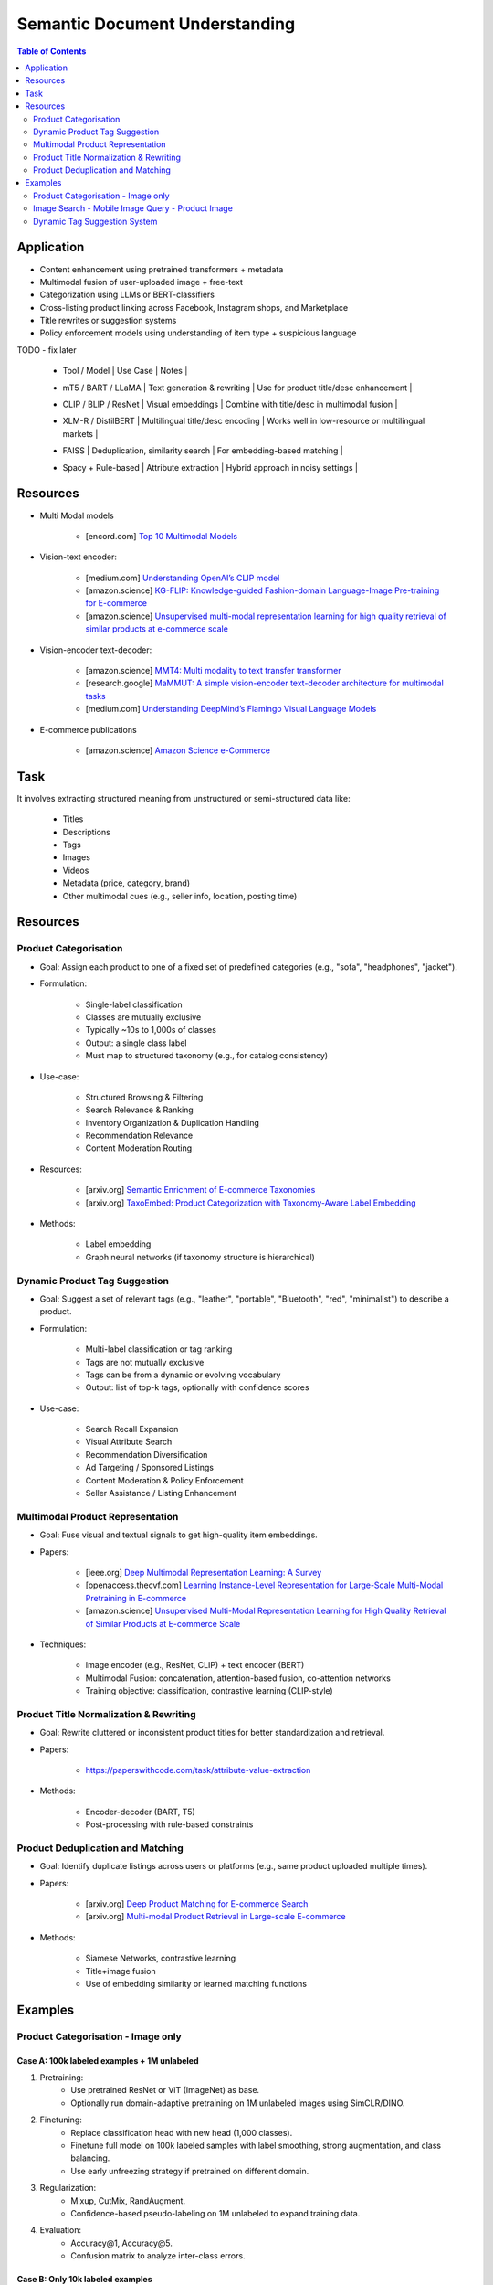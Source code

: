 ##########################################################################
Semantic Document Understanding
##########################################################################
.. contents:: Table of Contents
	:depth: 2
	:local:
	:backlinks: none

**************************************************************************
Application
**************************************************************************
- Content enhancement using pretrained transformers + metadata
- Multimodal fusion of user-uploaded image + free-text
- Categorization using LLMs or BERT-classifiers
- Cross-listing product linking across Facebook, Instagram shops, and Marketplace
- Title rewrites or suggestion systems
- Policy enforcement models using understanding of item type + suspicious language

TODO - fix later

	- | Tool / Model | Use Case | Notes |
	- | mT5 / BART / LLaMA | Text generation & rewriting | Use for product title/desc enhancement |
	- | CLIP / BLIP / ResNet | Visual embeddings | Combine with title/desc in multimodal fusion |
	- | XLM-R / DistilBERT | Multilingual title/desc encoding | Works well in low-resource or multilingual markets |
	- | FAISS | Deduplication, similarity search | For embedding-based matching |
	- | Spacy + Rule-based | Attribute extraction | Hybrid approach in noisy settings |

**************************************************************************
Resources
**************************************************************************
- Multi Modal models

	- [encord.com] `Top 10 Multimodal Models <https://encord.com/blog/top-multimodal-models/>`_
- Vision-text encoder:

	- [medium.com] `Understanding OpenAI’s CLIP model <https://medium.com/@paluchasz/understanding-openais-clip-model-6b52bade3fa3>`_
	- [amazon.science] `KG-FLIP: Knowledge-guided Fashion-domain Language-Image Pre-training for E-commerce <https://assets.amazon.science/fb/63/9b81471c4b46bad6bd1cbcb591bc/kg-flip-knowledge-guided-fashion-domain-language-image-pre-training-for-e-commerce.pdf>`_
	- [amazon.science] `Unsupervised multi-modal representation learning for high quality retrieval of similar products at e-commerce scale <https://www.amazon.science/publications/unsupervised-multi-modal-representation-learning-for-high-quality-retrieval-of-similar-products-at-e-commerce-scale>`_
- Vision-encoder text-decoder:

	- [amazon.science] `MMT4: Multi modality to text transfer transformer <https://www.amazon.science/publications/mmt4-multi-modality-to-text-transfer-transformer>`_
	- [research.google] `MaMMUT: A simple vision-encoder text-decoder architecture for multimodal tasks <https://research.google/blog/mammut-a-simple-vision-encoder-text-decoder-architecture-for-multimodal-tasks/>`_
	- [medium.com] `Understanding DeepMind’s Flamingo Visual Language Models <https://medium.com/@paluchasz/understanding-flamingo-visual-language-models-bea5eeb05268>`_
- E-commerce publications

	- [amazon.science] `Amazon Science e-Commerce <https://www.amazon.science/publications?q=&f1=0000017b-cb9b-d0be-affb-cbbf08e40000&s=0>`_

**************************************************************************
Task
**************************************************************************
It involves extracting structured meaning from unstructured or semi-structured data like:

	- Titles
	- Descriptions
	- Tags
	- Images
	- Videos
	- Metadata (price, category, brand)
	- Other multimodal cues (e.g., seller info, location, posting time)

**************************************************************************
Resources
**************************************************************************
Product Categorisation
==========================================================================
- Goal: Assign each product to one of a fixed set of predefined categories (e.g., "sofa", "headphones", "jacket").
- Formulation:

	- Single-label classification
	- Classes are mutually exclusive
	- Typically ~10s to 1,000s of classes
	- Output: a single class label
	- Must map to structured taxonomy (e.g., for catalog consistency)
- Use-case:

	- Structured Browsing & Filtering
	- Search Relevance & Ranking
	- Inventory Organization & Duplication Handling
	- Recommendation Relevance
	- Content Moderation Routing
- Resources:

	- [arxiv.org] `Semantic Enrichment of E-commerce Taxonomies <https://arxiv.org/abs/2102.05806>`_
	- [arxiv.org] `TaxoEmbed: Product Categorization with Taxonomy-Aware Label Embedding <https://arxiv.org/abs/2010.12862>`_
- Methods:

	- Label embedding
	- Graph neural networks (if taxonomy structure is hierarchical)

Dynamic Product Tag Suggestion
==========================================================================
- Goal: Suggest a set of relevant tags (e.g., "leather", "portable", "Bluetooth", "red", "minimalist") to describe a product.
- Formulation:

	- Multi-label classification or tag ranking
	- Tags are not mutually exclusive
	- Tags can be from a dynamic or evolving vocabulary
	- Output: list of top-k tags, optionally with confidence scores
- Use-case:

	- Search Recall Expansion
	- Visual Attribute Search
	- Recommendation Diversification
	- Ad Targeting / Sponsored Listings
	- Content Moderation & Policy Enforcement
	- Seller Assistance / Listing Enhancement

Multimodal Product Representation
==========================================================================
- Goal: Fuse visual and textual signals to get high-quality item embeddings.
- Papers:

	- [ieee.org] `Deep Multimodal Representation Learning: A Survey <https://ieeexplore.ieee.org/stamp/stamp.jsp?arnumber=8715409>`_
	- [openaccess.thecvf.com] `Learning Instance-Level Representation for Large-Scale Multi-Modal Pretraining in E-commerce <https://openaccess.thecvf.com/content/CVPR2023/papers/Jin_Learning_Instance-Level_Representation_for_Large-Scale_Multi-Modal_Pretraining_in_E-Commerce_CVPR_2023_paper.pdf>`_
	- [amazon.science] `Unsupervised Multi-Modal Representation Learning for High Quality Retrieval of Similar Products at E-commerce Scale <https://assets.amazon.science/54/5e/df0e19f94b26afb451dd2c156612/unsupervised-multi-modal-representation-learning-for-high-quality-retrieval-of-similar-products-at-e-commerce-scale.pdf>`_
- Techniques:

	- Image encoder (e.g., ResNet, CLIP) + text encoder (BERT)
	- Multimodal Fusion: concatenation, attention-based fusion, co-attention networks
	- Training objective: classification, contrastive learning (CLIP-style)

Product Title Normalization & Rewriting
==========================================================================
- Goal: Rewrite cluttered or inconsistent product titles for better standardization and retrieval.
- Papers:

	- https://paperswithcode.com/task/attribute-value-extraction
- Methods:

	- Encoder-decoder (BART, T5)
	- Post-processing with rule-based constraints

Product Deduplication and Matching
==========================================================================
- Goal: Identify duplicate listings across users or platforms (e.g., same product uploaded multiple times).
- Papers:

	- [arxiv.org] `Deep Product Matching for E-commerce Search <https://arxiv.org/abs/1806.06159>`_
	- [arxiv.org] `Multi-modal Product Retrieval in Large-scale E-commerce <https://arxiv.org/abs/2011.09566>`_
- Methods:

	- Siamese Networks, contrastive learning
	- Title+image fusion
	- Use of embedding similarity or learned matching functions

**************************************************************************
Examples
**************************************************************************
Product Categorisation - Image only
==========================================================================
Case A: 100k labeled examples + 1M unlabeled
--------------------------------------------------------------------------
1. Pretraining:
	- Use pretrained ResNet or ViT (ImageNet) as base.
	- Optionally run domain-adaptive pretraining on 1M unlabeled images using SimCLR/DINO.

2. Finetuning:
	- Replace classification head with new head (1,000 classes).
	- Finetune full model on 100k labeled samples with label smoothing, strong augmentation, and class balancing.
	- Use early unfreezing strategy if pretrained on different domain.

3. Regularization:
	- Mixup, CutMix, RandAugment.
	- Confidence-based pseudo-labeling on 1M unlabeled to expand training data.

4. Evaluation:
	- Accuracy@1, Accuracy@5.
	- Confusion matrix to analyze inter-class errors.

Case B: Only 10k labeled examples
--------------------------------------------------------------------------
1. Pretraining:
	- Use stronger pretrained backbone (e.g., ViT MAE pretrained on ImageNet-21k or OpenImages).
	- Optionally pretrain on 1M unlabeled data (SimCLR, SwAV, DINO).

2. Finetuning:
	- Use **linear probing** first (freeze encoder, train classifier only).
	- Then **gradually unfreeze** layers (e.g., using discriminative learning rates).
	- Regularize with dropout, weight decay, and Mixup.

3. Semi-supervised:
	- Train pseudo-labeling pipeline on 1M unlabeled images using high-confidence predictions.

4. Evaluation:
	- Macro/micro F1-score (especially if classes are imbalanced).

Image Search - Mobile Image Query - Product Image
==========================================================================
Case A: 10k (query, matched product) labeled pairs
--------------------------------------------------------------------------
1. Pretraining:
	- Pretrain ResNet/ViT using SimCLR or DINO on product images with augmentations.
	- Learn product-invariant and view-invariant embeddings.

2. Finetuning:
	- Use InfoNCE contrastive loss on 10k query-product pairs.
	- Use in-batch negatives and/or hard mined negatives.
	- Augment with product image pairs to regularize.

3. Embedding Aggregation:
	- Per product: average of embeddings of its 5 images.
	- Optional: trainable attention-based image pooling per product.

4. Retrieval:
	- Use Faiss or ScaNN for approximate nearest neighbor search.
	- Index product embeddings offline; query embeddings at runtime.

5. Evaluation:
	- Recall@k, mean Average Precision (mAP), Precision@k.

Case 2: 200M unlabeled mobile images (no labels)
--------------------------------------------------------------------------
1. Pretraining:
	- Use DINO, MAE, or SimCLR on 200M mobile photos to learn domain-aligned embeddings.
	- Incorporate augmentations reflecting phone capture artifacts (blur, shadow, exposure).

2. Semi-Supervised Learning:
	- Cluster mobile images; use nearest neighbors as pseudo-positives.
	- Use self-training with high-confidence retrieval matches as additional positives.

3. Hard Negatives:
	- Select visually similar images that do *not* match (via clustering or retrieval) as hard negatives.

4. Finetuning (optional):
	- Finetune on the small labeled query-product dataset (10k), possibly using LoRA or head-only tuning.

5. Retrieval + Evaluation:
	- Same as Case 1.
	- Test generalization on held-out queries and unseen product classes.

Dynamic Tag Suggestion System
==========================================================================
- Use Cases
	- Improves search and discovery by expanding query-match coverage
	- Enables personalization (tags can be used as item/user features)
	- Supports moderation/integrity (e.g., flag restricted content)
	- Suggests tags to sellers during listing creation
- Input:
	- One or more images of a product listing (no text input in the basic setup)
	- Tags are from a predefined vocabulary (e.g., 2,000 tags)
- Output:
	- A ranked list or binary vector over the tag vocabulary (multi-label)
- Problem Type
	- Fixed tag vocabulary -> Multi-label classification -> Vector of 0/1 labels or scores per tag
	- Open tag vocabulary -> Retrieval or generative -> Top-k retrieved tags using tag embeddings
- Model Architecture Choices
	- CNNs (e.g., ResNet): Strong baseline, efficient, works with BCE loss
	- Vision Transformers (e.g., ViT): Better generalization, more data-hungry
	- CLIP-style dual encoders: Enables retrieval/zero-shot tagging with tag embeddings
	- Multi-modal models (future): Use image + title/description if available
- Labeling Scenarios
	- Case A: 100k labeled images with tags
		- Finetune a CNN/ViT with BCEWithLogitsLoss
	- Case B: 10k labeled + 1M unlabeled
		- Use semi-supervised learning, self-training, pseudo-labeling
		- Optional: Contrastive pretraining with SimCLR or BYOL
	- Case C: Only curated positive tags, no known negatives
		- Use positive-unlabeled (PU) learning or ranking loss
- Training Setup
	- Preprocessing:
		- Resize, normalize (use dataset-specific mean/std), augmentations
	- Pretraining (optional):
		- Contrastive learning (SimCLR, BYOL) on unlabeled product image corpus
	- Finetuning:
		- Use BCEWithLogitsLoss (independent sigmoid heads)
		- Do not use softmax
		- Optional: Freeze base layers initially, then unfreeze gradually
	- Thresholding:
		- Use global threshold (e.g., 0.5) or tune per-tag thresholds
- Evaluation Metrics
	- Precision@K: How many of top-K predicted tags are correct
	- Recall@K: How many true tags appear in the top-K predictions
	- F1 score (macro and micro)
	- AUC per tag (for threshold tuning)
- Scaling Considerations
	- Multi-GPU training for ViT or large datasets
	- Factorized/tag-bottleneck heads for large vocabularies
	- Index tag embeddings for fast retrieval or zero-shot inference
- Alternative Methods
	- CLIP zero-shot tagging: Embed image and tag descriptions in same space
	- Image-to-tag retrieval: Learn tag embeddings, retrieve nearest
	- Vision-to-text (captioning): Generate pseudo-descriptions, extract tags

